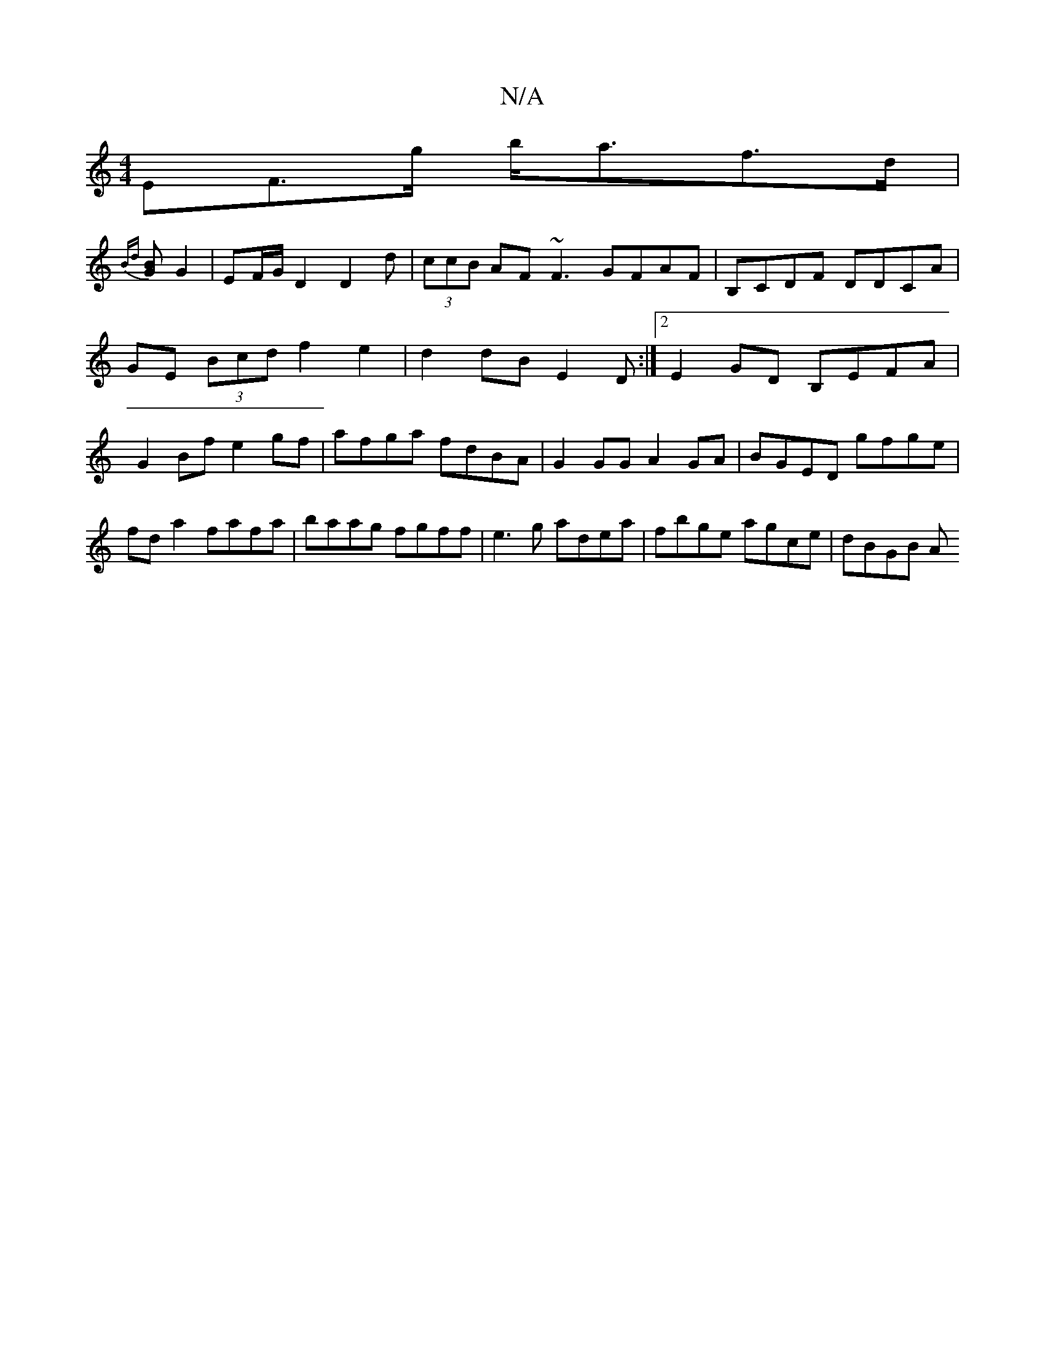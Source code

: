 X:1
T:N/A
M:4/4
R:N/A
K:Cmajor
EF>g b<af>d |
{Bd}[GB] G2 | EF/G/ D2 D2d|(3ccB AF ~F3GFAF|B,CDF DDCA|GE (3Bcd f2 e2 | d2 dB E2 D:|2 E2 GD B,EFA|G2Bf e2gf|afga fdBA|G2GG A2GA|BGED gfge| fda2 fafa|baag fgff|e3g adea|fbge agce|dBGB (3A